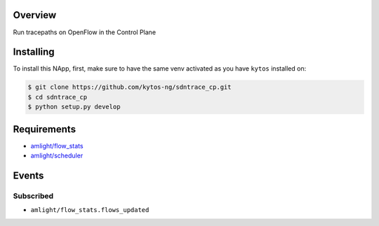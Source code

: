 |Tag| |License| |Build| |Coverage| |Quality|

.. raw:: html

  <div align="center">
    <h1><code>amlight/sdntrace_cp</code></h1>

    <strong> Napp that traces OpenFlow paths in the control plane</strong>

    <h3><a href="https://kytos-ng.github.io/api/sdntrace_cp.html">OpenAPI Docs</a></h3>
  </div>


Overview
========
Run tracepaths on OpenFlow in the Control Plane

Installing
==========

To install this NApp, first, make sure to have the same venv activated as you have ``kytos`` installed on:

.. code:: shell

   $ git clone https://github.com/kytos-ng/sdntrace_cp.git
   $ cd sdntrace_cp
   $ python setup.py develop

Requirements
============

- `amlight/flow_stats <https://github.com/kytos-ng/flow_stats>`_
- `amlight/scheduler <https://github.com/kytos-ng/scheduler>`_


Events
======

Subscribed
----------

- ``amlight/flow_stats.flows_updated``


.. TAGs

.. |License| image:: https://img.shields.io/github/license/kytos-ng/sdntrace_cp.svg
   :target: https://github.com/kytos-ng/sdntrace_cp/blob/master/LICENSE
.. |Build| image:: https://scrutinizer-ci.com/g/kytos-ng/sdntrace_cp/badges/build.png?b=master
  :alt: Build status
  :target: https://scrutinizer-ci.com/g/kytos-ng/sdntrace_cp/?branch=master
.. |Coverage| image:: https://scrutinizer-ci.com/g/kytos-ng/sdntrace_cp/badges/coverage.png?b=master
  :alt: Code coverage
  :target: https://scrutinizer-ci.com/g/kytos-ng/sdntrace_cp/?branch=master
.. |Quality| image:: https://scrutinizer-ci.com/g/kytos-ng/sdntrace_cp/badges/quality-score.png?b=master
  :alt: Code-quality score
  :target: https://scrutinizer-ci.com/g/kytos-ng/sdntrace_cp/?branch=master
.. |Stable| image:: https://img.shields.io/badge/stability-stable-green.svg
   :target: https://github.com/kytos-ng/sdntrace_cp
.. |Tag| image:: https://img.shields.io/github/tag/kytos-ng/sdntrace_cp.svg
   :target: https://github.com/kytos-ng/sdntrace_cp/tags
